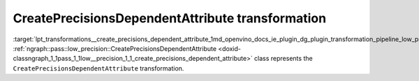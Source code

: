 .. index:: pair: page; CreatePrecisionsDependentAttribute transformation
.. _lpt_transformations__create_precisions_dependent_attribute:

.. meta::
   :description: Information about CreatePrecisionsDependentAttribute transformation.
   :keywords: low precision transformation, lpt, CreatePrecisionsDependentAttribute


CreatePrecisionsDependentAttribute transformation
=================================================

:target:`lpt_transformations__create_precisions_dependent_attribute_1md_openvino_docs_ie_plugin_dg_plugin_transformation_pipeline_low_precision_transformations_transformations_step2_markup_create_precisions_dependent_attribute` :ref:`ngraph::pass::low_precision::CreatePrecisionsDependentAttribute <doxid-classngraph_1_1pass_1_1low__precision_1_1_create_precisions_dependent_attribute>` class represents the ``CreatePrecisionsDependentAttribute`` transformation.

